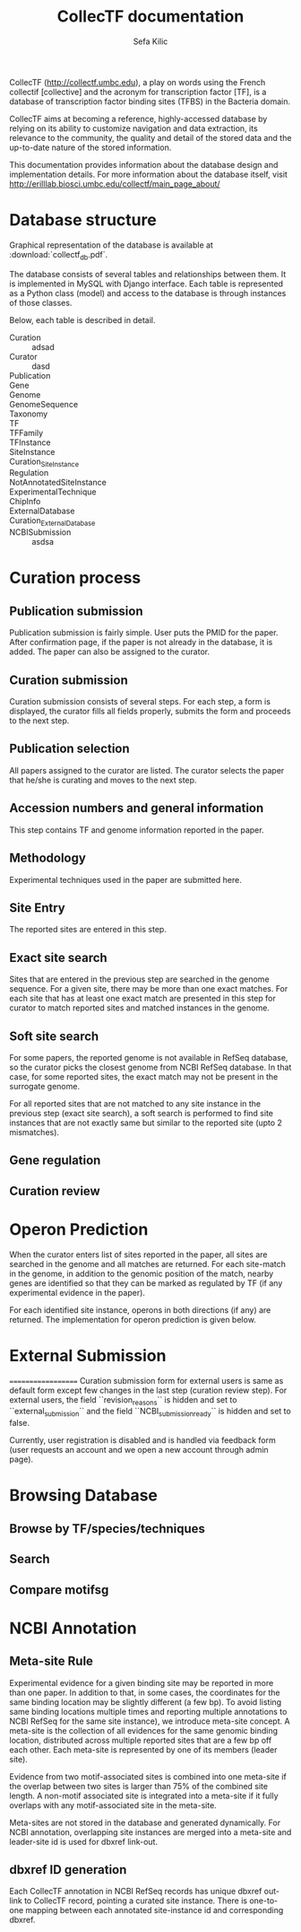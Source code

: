 #+TITLE: CollecTF documentation
#+AUTHOR: Sefa Kilic
#+email: sefa1@umbc.edu

CollecTF (http://collectf.umbc.edu), a play on words using the French collectif
[collective] and the acronym for transcription factor [TF], is a database of
transcription factor binding sites (TFBS) in the Bacteria domain.

CollecTF aims at becoming a reference, highly-accessed database by relying on its
ability to customize navigation and data extraction, its relevance to the community,
the quality and detail of the stored data and the up-to-date nature of the stored
information.

This documentation provides information about the database design and implementation
details. For more information about the database itself, visit
http://erilllab.biosci.umbc.edu/collectf/main_page_about/

* Database structure

Graphical representation of the database is available at :download:`collectf_db.pdf`.

The database consists of several tables and relationships between them. It is
implemented in MySQL with Django interface. Each table is represented as a Python
class (model) and access to the database is through instances of those classes.

Below, each table is described in detail.

- Curation :: adsad
- Curator :: dasd
- Publication :: 
- Gene ::
- Genome ::
- GenomeSequence :: 
- Taxonomy :: 
- TF ::
- TFFamily :: 
- TFInstance :: 
- SiteInstance ::
- Curation_SiteInstance ::
- Regulation ::
- NotAnnotatedSiteInstance ::
- ExperimentalTechnique ::
- ChipInfo ::
- ExternalDatabase ::
- Curation_ExternalDatabase ::
- NCBISubmission :: asdsa

* Curation process

** Publication submission
Publication submission is fairly simple. User puts the PMID for the paper. After
confirmation page, if the paper is not already in the database, it is added. The
paper can also be assigned to the curator.

** Curation submission
Curation submission consists of several steps. For each step, a form is displayed,
the curator fills all fields properly, submits the form and proceeds to the next
step.

** Publication selection
All papers assigned to the curator are listed. The curator selects the paper that
he/she is curating and moves to the next step.

** Accession numbers and general information
This step contains TF and genome information reported in the paper.

** Methodology
Experimental techniques used in the paper are submitted here.

** Site Entry
The reported sites are entered in this step.

** Exact site search
Sites that are entered in the previous step are searched in the genome sequence. For
a given site, there may be more than one exact matches. For each site that has at
least one exact match are presented in this step for curator to match reported sites
and matched instances in the genome.

** Soft site search
For some papers, the reported genome is not available in RefSeq database, so the
curator picks the closest genome from NCBI RefSeq database. In that case, for some
reported sites, the exact match may not be present in the surrogate genome.
   
For all reported sites that are not matched to any site instance in the previous step
(exact site search), a soft search is performed to find site instances that are not
exactly same but similar to the reported site (upto 2 mismatches).

** Gene regulation
** Curation review

* Operon Prediction
When the curator enters list of sites reported in the paper, all sites are searched
in the genome and all matches are returned. For each site-match in the genome, in
addition to the genomic position of the match, nearby genes are identified so that
they can be marked as regulated by TF (if any experimental evidence in the paper).

For each identified site instance, operons in both directions (if any) are
returned. The implementation for operon prediction is given below.

* External Submission
===================
Curation submission form for external users is same as default form except few
changes in the last step (curation review step). For external users, the field
``revision_reasons`` is hidden and set to ``external_submission`` and the field
``NCBI_submission_ready`` is hidden and set to false.

Currently, user registration is disabled and is handled via feedback form (user requests
an account and we open a new account through admin page).

* Browsing Database
** Browse by TF/species/techniques
** Search
** Compare motifsg

* NCBI Annotation
** Meta-site Rule
Experimental evidence for a given binding site may be reported in more than one
paper. In addition to that, in some cases, the coordinates for the same binding
location may be slightly different (a few bp). To avoid listing same binding
locations multiple times and reporting multiple annotations to NCBI RefSeq for the
same site instance), we introduce meta-site concept. A meta-site is the collection of
all evidences for the same genomic binding location, distributed across multiple
reported sites that are a few bp off each other. Each meta-site is represented by one
of its members (leader site).

Evidence from two motif-associated sites is combined into one meta-site if the
overlap between two sites is larger than 75% of the combined site length.  A
non-motif associated site is integrated into a meta-site if it fully overlaps with
any motif-associated site in the meta-site.

Meta-sites are not stored in the database and generated dynamically. For NCBI
annotation, overlapping site instances are merged into a meta-site and leader-site id
is used for dbxref link-out.

** dbxref ID generation
Each CollecTF annotation in NCBI RefSeq records has unique dbxref out-link to
CollecTF record, pointing a curated site instance. There is one-to-one mapping
between each annotated site-instance id and corresponding dbxref.

